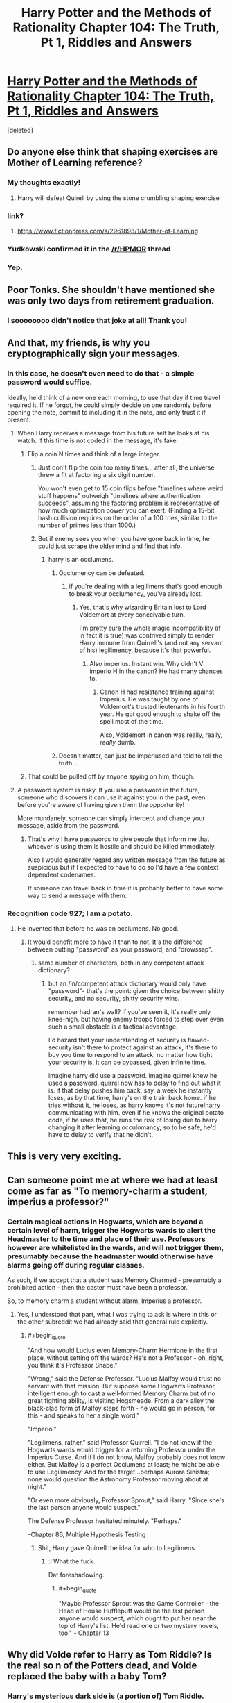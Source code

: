 #+TITLE: Harry Potter and the Methods of Rationality Chapter 104: The Truth, Pt 1, Riddles and Answers

* [[https://www.fanfiction.net/s/5782108/104/Harry-Potter-and-the-Methods-of-Rationality][Harry Potter and the Methods of Rationality Chapter 104: The Truth, Pt 1, Riddles and Answers]]
:PROPERTIES:
:Score: 83
:DateUnix: 1424048655.0
:END:
[deleted]


** Do anyone else think that shaping exercises are Mother of Learning reference?
:PROPERTIES:
:Author: ShareDVI
:Score: 25
:DateUnix: 1424068156.0
:END:

*** My thoughts exactly!
:PROPERTIES:
:Author: Dykster
:Score: 11
:DateUnix: 1424071772.0
:END:

**** Harry will defeat Quirell by using the stone crumbling shaping exercise
:PROPERTIES:
:Author: ShareDVI
:Score: 6
:DateUnix: 1424075631.0
:END:


*** link?
:PROPERTIES:
:Score: 5
:DateUnix: 1424105685.0
:END:

**** [[https://www.fictionpress.com/s/2961893/1/Mother-of-Learning]]
:PROPERTIES:
:Author: Zephyr1011
:Score: 9
:DateUnix: 1424107448.0
:END:


*** Yudkowski confirmed it in the [[/r/HPMOR]] thread
:PROPERTIES:
:Author: PresN
:Score: 6
:DateUnix: 1424129828.0
:END:


*** Yep.
:PROPERTIES:
:Author: MoralRelativity
:Score: 2
:DateUnix: 1424114300.0
:END:


** Poor Tonks. She shouldn't have mentioned she was only two days from +retirement+ graduation.
:PROPERTIES:
:Author: MaxDougwell
:Score: 46
:DateUnix: 1424055137.0
:END:

*** I soooooooo didn't notice that joke at all! Thank you!
:PROPERTIES:
:Author: Undercover_Infant
:Score: 2
:DateUnix: 1424118825.0
:END:


** And that, my friends, is why you cryptographically sign your messages.
:PROPERTIES:
:Author: Azkabant
:Score: 22
:DateUnix: 1424066905.0
:END:

*** In this case, he doesn't even need to do that - a simple password would suffice.

Ideally, he'd think of a new one each morning, to use that day if time travel required it. If he forgot, he could simply decide on one randomly before opening the note, commit to including it in the note, and only trust it if present.
:PROPERTIES:
:Author: PeridexisErrant
:Score: 16
:DateUnix: 1424070664.0
:END:

**** When Harry receives a message from his future self he looks at his watch. If this time is not coded in the message, it's fake.
:PROPERTIES:
:Author: Bobertus
:Score: 13
:DateUnix: 1424087971.0
:END:

***** Flip a coin N times and think of a large integer.
:PROPERTIES:
:Author: EliezerYudkowsky
:Score: 8
:DateUnix: 1424098868.0
:END:

****** Just don't flip the coin too many times... after all, the universe threw a fit at factoring a six digit number.

You won't even get to 15 coin flips before "timelines where weird stuff happens" outweigh "timelines where authentication succeeds", assuming the factoring problem is representative of how much optimization power you can exert. (Finding a 15-bit hash collision requires on the order of a 100 tries, similar to the number of primes less than 1000.)
:PROPERTIES:
:Author: Strilanc
:Score: 3
:DateUnix: 1424144756.0
:END:


****** But if enemy sees you when you have gone back in time, he could just scrape the older mind and find that info.
:PROPERTIES:
:Author: kaukamieli
:Score: 2
:DateUnix: 1424117740.0
:END:

******* harry is an occlumens.
:PROPERTIES:
:Author: InkmothNexus
:Score: 3
:DateUnix: 1424131609.0
:END:

******** Occlumency can be defeated.
:PROPERTIES:
:Author: snowywish
:Score: 1
:DateUnix: 1424136988.0
:END:

********* if you're dealing with a legilimens that's good enough to break your occlumency, you've already lost.
:PROPERTIES:
:Author: InkmothNexus
:Score: 4
:DateUnix: 1424137496.0
:END:

********** Yes, that's why wizarding Britain lost to Lord Voldemort at every conceivable turn.

I'm pretty sure the whole magic incompatibility (if in fact it is true) was contrived simply to render Harry immune from Quirrell's (and not any servant of his) legilimency, because it's that powerful.
:PROPERTIES:
:Author: snowywish
:Score: 6
:DateUnix: 1424137755.0
:END:

*********** Also imperius. Instant win. Why didn't V imperio H in the canon? He had many chances to.
:PROPERTIES:
:Author: kaukamieli
:Score: 3
:DateUnix: 1424160251.0
:END:

************ Canon H had resistance training against Imperius. He was taught by one of Voldemort's trusted lieutenants in his fourth year. He got good enough to shake off the spell most of the time.

Also, Voldemort in canon was really, really, /really/ dumb.
:PROPERTIES:
:Score: 2
:DateUnix: 1424206159.0
:END:


******** Doesn't matter, can just be imperiused and told to tell the truth...
:PROPERTIES:
:Author: kaukamieli
:Score: 1
:DateUnix: 1424157513.0
:END:


***** That could be pulled off by anyone spying on him, though.
:PROPERTIES:
:Author: MugaSofer
:Score: 3
:DateUnix: 1424101815.0
:END:


**** A password system is risky. If you use a password in the future, someone who discovers it can use it against you in the past, even before you're aware of having given them the opportunity!

More mundanely, someone can simply intercept and change your message, aside from the password.
:PROPERTIES:
:Author: Azkabant
:Score: 6
:DateUnix: 1424079278.0
:END:

***** That's why I have passwords to give people that inform me that whoever is using them is hostile and should be killed immediately.

Also I would generally regard any written message from the future as suspicious but if I expected to have to do so I'd have a few context dependent codenames.

If someone can travel back in time it is probably better to have some way to send a message with them.
:PROPERTIES:
:Author: Nepene
:Score: 1
:DateUnix: 1424088206.0
:END:


*** Recognition code 927; I am a potato.
:PROPERTIES:
:Score: 3
:DateUnix: 1424075608.0
:END:

**** He invented that before he was an occlumens. No good.
:PROPERTIES:
:Score: 10
:DateUnix: 1424105727.0
:END:

***** It would benefit more to have it than to not. It's the difference between putting "password" as your password, and "drowssap".
:PROPERTIES:
:Score: -1
:DateUnix: 1424116365.0
:END:

****** same number of characters, both in any competent attack dictionary?
:PROPERTIES:
:Author: buckykat
:Score: 3
:DateUnix: 1424120479.0
:END:

******* but an /in/competent attack dictionary would only have "password"- that's the point: given the choice between shitty security, and no security, shitty security wins.

remember hadran's wall? if you've seen it, it's really only knee-high. but having enemy troops forced to step over even such a small obstacle is a tactical advantage.

I'd hazard that your understanding of security is flawed- security isn't there to protect against an attack, it's there to buy you time to respond to an attack. no matter how tight your security is, it can be bypassed, given infinite time.

imagine harry did use a password. imagine quirrel knew he used a password. quirrel now has to delay to find out what it is. if that delay pushes him back, say, a week he instantly loses, as by that time, harry's on the train back home. if he tries without it, he loses, as harry knows it's not future!harry communicating with him. even if he knows the original potato code, if he uses that, he runs the risk of losing due to harry changing it after learning occulomancy, so to be safe, he'd have to delay to verify that he didn't.
:PROPERTIES:
:Author: paladinneph
:Score: 3
:DateUnix: 1424180283.0
:END:


** This is very very exciting.
:PROPERTIES:
:Score: 13
:DateUnix: 1424052669.0
:END:


** Can someone point me at where we had at least come as far as "To memory-charm a student, imperius a professor?"
:PROPERTIES:
:Author: Gurkenglas
:Score: 10
:DateUnix: 1424054556.0
:END:

*** Certain magical actions in Hogwarts, which are beyond a certain level of harm, trigger the Hogwarts wards to alert the Headmaster to the time and place of their use. Professors however are whitelisted in the wards, and will not trigger them, presumably because the headmaster would otherwise have alarms going off during regular classes.

As such, if we accept that a student was Memory Charmed - presumably a prohibited action - then the caster must have been a professor.

So, to memory charm a student without alarm, Imperius a professor.
:PROPERTIES:
:Author: JackStargazer
:Score: 13
:DateUnix: 1424056470.0
:END:

**** Yes, I understood that part, what I was trying to ask is where in this or the other subreddit we had already said that general rule explicitly.
:PROPERTIES:
:Author: Gurkenglas
:Score: 5
:DateUnix: 1424057811.0
:END:

***** #+begin_quote
  "And how would Lucius even Memory-Charm Hermione in the first place, without setting off the wards? He's not a Professor - oh, right, you think it's Professor Snape."

  "Wrong," said the Defense Professor. "Lucius Malfoy would trust no servant with that mission. But suppose some Hogwarts Professor, intelligent enough to cast a well-formed Memory Charm but of no great fighting ability, is visiting Hogsmeade. From a dark alley the black-clad form of Malfoy steps forth - he would go in person, for this - and speaks to her a single word."

  "Imperio."

  "Legilimens, rather," said Professor Quirrell. "I do not know if the Hogwarts wards would trigger for a returning Professor under the Imperius Curse. And if I do not know, Malfoy probably does not know either. But Malfoy is a perfect Occlumens at least; he might be able to use Legilimency. And for the target...perhaps Aurora Sinistra; none would question the Astronomy Professor moving about at night."

  "Or even more obviously, Professor Sprout," said Harry. "Since she's the last person anyone would suspect."

  The Defense Professor hesitated minutely. "Perhaps."
#+end_quote

--Chapter 86, Multiple Hypothesis Testing
:PROPERTIES:
:Author: dspeyer
:Score: 22
:DateUnix: 1424065160.0
:END:

****** Shit, Harry gave Quirrell the idea for who to Legilimens.
:PROPERTIES:
:Score: 5
:DateUnix: 1424109835.0
:END:

******* :l What the fuck.

Dat foreshadowing.
:PROPERTIES:
:Author: Transfuturist
:Score: 5
:DateUnix: 1424110686.0
:END:

******** #+begin_quote
  "Maybe Professor Sprout was the Game Controller - the Head of House Hufflepuff would be the last person anyone would suspect, which ought to put her near the top of Harry's list. He'd read one or two mystery novels, too." - Chapter 13
#+end_quote
:PROPERTIES:
:Score: 10
:DateUnix: 1424110930.0
:END:


** Why did Volde refer to Harry as Tom Riddle? Is the real so n of the Potters dead, and Volde replaced the baby with a baby Tom?
:PROPERTIES:
:Author: dplummer
:Score: 4
:DateUnix: 1424078610.0
:END:

*** Harry's mysterious dark side is (a portion of) Tom Riddle.
:PROPERTIES:
:Author: sciolizer
:Score: 4
:DateUnix: 1424080338.0
:END:

**** Didn't the sorting hat deny something like that?
:PROPERTIES:
:Author: Bobertus
:Score: 5
:DateUnix: 1424088048.0
:END:

***** The sorting hat denied that there was a ghost residing in Harry's scar, which I interpret to mean that Harry's scar has no agency of its own.

Still, it's probably more accurate for me to say that Volde believes Harry to be Tom Riddle, in some sense. Even more accurate to say that Volde wants Harry to believe this.
:PROPERTIES:
:Author: sciolizer
:Score: 19
:DateUnix: 1424090651.0
:END:


***** "I can tell you that there is definitely nothing like a ghost - mind, intelligence, memory, personality, or feelings - in your scar."

More likely Harry's brain is Tom Riddle and there is nothing in the scar.
:PROPERTIES:
:Author: Nepene
:Score: 9
:DateUnix: 1424101542.0
:END:


***** Yes. Quite explicitly. But it could have been wrong.
:PROPERTIES:
:Score: 5
:DateUnix: 1424089460.0
:END:

****** Not 'wrong' - lying. It said so itself (something like "We both know I could just be saying whatever it takes to fulfil my utility function quickest, and you have no way of verifying that so shut up and move on").
:PROPERTIES:
:Author: Pluvialis
:Score: 4
:DateUnix: 1424116503.0
:END:

******* Oh hey. I'd completely forgotten that bit.
:PROPERTIES:
:Score: 1
:DateUnix: 1424119705.0
:END:


** Why'd Voldie try to trick Tom via a route of thought that requires a breaking of suspension of disbelief if that's the only thing that keeps Tom allied with Voldie?

What happened in front of that door seems like a plan that's much more complicated than is needed if it only needs to get Snape out of the way and Harry trying for the Stone.
:PROPERTIES:
:Author: Gurkenglas
:Score: 2
:DateUnix: 1424054017.0
:END:

*** I think he wanted Harry to know, so he could render him more predictable. If he kept up the facade but Harry had an epiphany at an inopportune moment, Voldie would be at a slight disadvantage as he had to pull out his gun. Now he's just a trigger-finger away from disabling Harry if Harry doesn't do exactly as he says.
:PROPERTIES:
:Author: MaxDougwell
:Score: 12
:DateUnix: 1424054886.0
:END:


*** Why are you assuming that Quirrel is still going for the Stone? It doesn't make sense to me that if he wanted the Stone, he would use Harry. It's better to use other students as the unwitting minion. Of course they could fail and Harry would be more likely to succeed, but it doesn't feel right to me.

I think Quirrel is going for a confrontation with Harry for something relating to the Horcruxes. Remember that all of Harry's information on the Horcruxes came from Quirrel and there could be an unknown benefit such as Quirrel is capable of moving his brain-state from his current body into Harry's or something like that.
:PROPERTIES:
:Author: xamueljones
:Score: 6
:DateUnix: 1424055477.0
:END:


*** It needs to get Snape out of the way, Harry going for the Stone, and no involvement from aurors or other pesky people, nor any way that Harry can easily contact the aurors or other pesky people with Patronus, magic mirror, Time-Turning etc. That accounts a lot of the shenanigans and the complexity required for the plan.
:PROPERTIES:
:Author: alexanderwales
:Score: 3
:DateUnix: 1424062483.0
:END:


** Maybe Harry should just not cooperate, let V die without stone and kill anyone he wants to. Harry can then get the stone and resurrect everyone. It looks obvious to me, that Harry absolutely wants to use the stone, so maybe it's protected in a different way from canon.

Daaaaamn, actually if it's just transfiguration V wants, Harry could just say V should use some unicorn blood in the process, as he knows someone who has been transformed permanently... Eternal polyjuice?

Do you make the stone with unicorn blood? Does the stone produce unicorn blood? Is the stone the heart of a unicorn, or the alicorn princess? :D
:PROPERTIES:
:Author: kaukamieli
:Score: 1
:DateUnix: 1424160179.0
:END:
